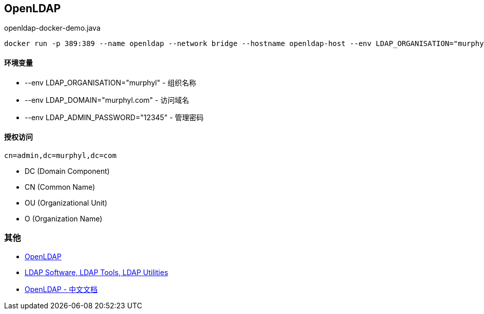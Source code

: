 == OpenLDAP

[source, shell]
.openldap-docker-demo.java
----
docker run -p 389:389 --name openldap --network bridge --hostname openldap-host --env LDAP_ORGANISATION="murphyl" --env LDAP_DOMAIN="murphyl.com" --env LDAP_ADMIN_PASSWORD="12345" --detach osixia/openldap
----

==== 环境变量

* --env LDAP_ORGANISATION="murphyl" - 组织名称
* --env LDAP_DOMAIN="murphyl.com" - 访问域名
* --env LDAP_ADMIN_PASSWORD="12345" - 管理密码

==== 授权访问

[source, text]
----
cn=admin,dc=murphyl,dc=com
----

* DC (Domain Component)
* CN (Common Name)
* OU (Organizational Unit)
* O (Organization Name)



=== 其他

* http://www.openldap.org/[OpenLDAP]
* http://www.bind9.net/ldap-tools[LDAP Software, LDAP Tools, LDAP Utilities]
* https://wiki.shileizcc.com/confluence/display/openldap/OpenLDAP[OpenLDAP - 中文文档]

